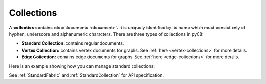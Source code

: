 Collections
-----------

A **collection** contains :doc:`documents <document>`. It is uniquely identified
by its name which must consist only of hyphen, underscore and alphanumeric
characters. There are three types of collections in pyC8:

* **Standard Collection:** contains regular documents.
* **Vertex Collection:** contains vertex documents for graphs. See
  :ref:`here <vertex-collections>` for more details.
* **Edge Collection:** contains edge documents for graphs. See
  :ref:`here <edge-collections>` for more details.

Here is an example showing how you can manage standard collections:

.. testcode::

    from c8 import C8Client

    # Initialize the C8 Data Fabric client.
    client = C8Client(protocol='https', host='MY-C8-EDGE-DATA-FABRIC-URL', port=443)

    # For the "mytenant" tenant, connect to "test" fabric as tenant admin.
    # This returns an API wrapper for the "test" fabric on tenant 'mytenant'
    # Note that the 'mytenant' tenant should already exist.
    tenant = client.tenant(email='mytenant@example.com', password='tenant-password')
    fabric = tenant.useFabric('test')
    # List all collections in the fabric.
    fabric.collections()

    # Create a new collection named "students" if it does not exist.
    # This returns an API wrapper for "students" collection.
    if fabric.has_collection('students'):
        students = fabric.collection('students')
    else:
        students = fabric.create_collection('students')

    # To insert data from a csv file
    # path to csv file should be an absolute path
    students.insert_from_file("~/data.csv")

    # Retrieve collection properties.
    students.name
    students.fabric_name
    students.count()

    # Perform various operations.
    students.truncate()
    students.configure(journal_size=3000000)

    # Delete the collection.
    fabric.delete_collection('students')

See :ref:`StandardFabric` and :ref:`StandardCollection` for API specification.
